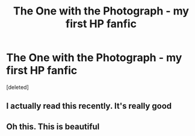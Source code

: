 #+TITLE: The One with the Photograph - my first HP fanfic

* The One with the Photograph - my first HP fanfic
:PROPERTIES:
:Score: 2
:DateUnix: 1593352969.0
:DateShort: 2020-Jun-28
:FlairText: Self-Promotion
:END:
[deleted]


** I actually read this recently. It's really good
:PROPERTIES:
:Author: Aniki356
:Score: 1
:DateUnix: 1593355248.0
:DateShort: 2020-Jun-28
:END:


** Oh this. This is beautiful
:PROPERTIES:
:Author: RayMossZX92
:Score: 1
:DateUnix: 1593380955.0
:DateShort: 2020-Jun-29
:END:

